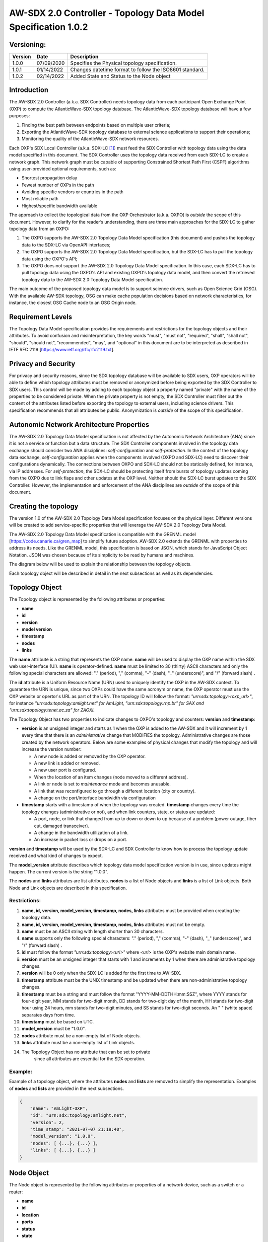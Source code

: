 ===============================================================
AW-SDX 2.0 Controller - Topology Data Model Specification 1.0.2
===============================================================

Versioning: 
===========

+---------+------------+-------------------------------+
| Version | Date       | Description                   |
+=========+============+===============================+
| 1.0.0   | 07/09/2020 | Specifies the Physical        |
|         |            | topology specification.       |
+---------+------------+-------------------------------+
| 1.0.1   | 01/14/2022 | Changes datetime format to    |
|         |            | follow the ISO8601 standard.  |
+---------+------------+-------------------------------+
| 1.0.2   | 02/14/2022 | Added State and Status to     |
|         |            | the Node object               |
+---------+------------+-------------------------------+


Introduction
============

The AW-SDX 2.0 Controller (a.k.a. SDX Controller) needs topology data
from each participant Open Exchange Point (OXP) to compute the
AtlanticWave-SDX topology database. The AtlanticWave-SDX topology
database will have a few purposes:

1. Finding the best path between endpoints based on multiple user
   criteria;

2. Exporting the AtlanticWave-SDX topology database to external
   science applications to support their operations;

3. Monitoring the quality of the AtlanticWave-SDX network resources.

Each OXP's SDX Local Controller (a.k.a. SDX-LC [1]_) must feed the SDX
Controller with topology data using the data model specified in this
document. The SDX Controller uses the topology data received from each
SDX-LC to create a network graph. This network graph must be capable
of supporting Constrained Shortest Path First (CSPF) algorithms using
user-provided optional requirements, such as:

-  Shortest propagation delay

-  Fewest number of OXPs in the path

-  Avoiding specific vendors or countries in the path

-  Most reliable path

-  Highest/specific bandwidth available

The approach to collect the topological data from the OXP Orchestrator
(a.k.a. OXPO) is *outside* the scope of this document. However, to
clarify for the reader’s understanding, there are three main approaches
for the SDX-LC to gather topology data from an OXPO:

1. The OXPO supports the AW-SDX 2.0 Topology Data Model specification
   (this document) and pushes the topology data to the SDX-LC via
   OpenAPI interfaces;

2. The OXPO supports the AW-SDX 2.0 Topology Data Model specification,
   but the SDX-LC has to pull the topology data using the OXPO's API;

3. The OXPO does not support the AW-SDX 2.0 Topology Data Model
   specification. In this case, each SDX-LC has to pull topology data
   using the OXPO's API and existing OXPO's topology data model, and
   then convert the retrieved topology data to the AW-SDX 2.0 Topology
   Data Model specification.

The main outcome of the proposed topology data model is to support
science drivers, such as Open Science Grid (OSG). With the available
AW-SDX topology, OSG can make cache population decisions based on
network characteristics, for instance, the closest OSG Cache node to an
OSG Origin node.


Requirement Levels
==================

The Topology Data Model specification provides the requirements and
restrictions for the topology objects and their attributes. To avoid
confusion and misinterpretation, the key words "must", "must not",
"required", "shall", "shall not", "should", "should not", "recommended",
"may", and "optional" in this document are to be interpreted as
described in IETF RFC 2119 [https://www.ietf.org/rfc/rfc2119.txt].

Privacy and Security
====================

For privacy and security reasons, since the SDX topology database will
be available to SDX users, OXP operators will be able to define which
topology attributes must be removed or anonymized before being exported
by the SDX Controller to SDX users. This control will be made by adding
to each topology object a property named "private" with the name of the
properties to be considered private. When the private property is not
empty, the SDX Controller must filter out the content of the attributes
listed before exporting the topology to external users, including
science drivers. This specification recommends that all attributes be
public. Anonymization is *outside* of the scope of this specification.


Autonomic Network Architecture Properties
=========================================

The AW-SDX 2.0 Topology Data Model specification is not affected by the
Autonomic Network Architecture (ANA) since it is not a service or
function but a data structure. The SDX Controller components involved in
the topology data exchange should consider two ANA disciplines:
*self-configuration* and *self-protection*. In the context of the
topology data exchange, *self-configuration* applies when the components
involved (OXPO and SDX-LC) need to discover their configurations
dynamically. The connections between OXPO and SDX-LC should not be
statically defined, for instance, via IP addresses. For
*self-protection*, the SDX-LC should be protecting itself from bursts of
topology updates coming from the OXPO due to link flaps and other
updates at the OXP level. Neither should the SDX-LC burst updates to the
SDX Controller. However, the implementation and enforcement of the ANA
disciplines are *outside* of the scope of this document.


Creating the topology
=====================

The version 1.0 of the AW-SDX 2.0 Topology Data Model specification
focuses on the physical layer. Different versions will be created to add
service-specific properties that will leverage the AW-SDX 2.0 Topology
Data Model.

The AW-SDX 2.0 Topology Data Model specification is compatible with the
GRENML model [https://code.canarie.ca/gren_map] to simplify future
adoption. AW-SDX 2.0 extends the GRENML with properties to address its
needs. Like the GRENML model, this specification is based on JSON, which
stands for JavaScript Object Notation. JSON was chosen because of its
simplicity to be read by humans and machines.

The diagram below will be used to explain the relationship between the
topology objects.

.. image:: image_0.png

Each topology object will be described in detail in the next subsections
as well as its dependencies.


Topology Object
===============

The Topology object is represented by the following attributes or
properties:

-  **name**

-  **id**

-  **version**

-  **model version**

-  **timestamp**

-  **nodes**

-  **links**

The **name** attribute is a string that represents the OXP name.
**name** will be used to display the OXP name within the SDX web
user-interface (UI). **name** is operator-defined. **name** must be
limited to 30 (thirty) ASCII characters and only the following special
characters are allowed: "." (period), "," (comma), "-" (dash), "_"
(underscore)", and "/" (forward slash) .

The **id** attribute is a Uniform Resource Name (URN) used to uniquely
identify the OXP in the AW-SDX context. To guarantee the URN is unique,
since two OXPs could have the same acronym or name, the OXP operator
must use the OXP website or opertor's URL as part of the URN. The
topology ID will follow the format: *"urn:sdx:topology:<oxp_url>"*, for
instance *"urn:sdx:topology:amlight.net" for AmLight,
"urn:sdx:topology:rnp.br" for SAX and "urn:sdx:topology:tenet.ac.za" for
ZAOXI.*

The Topology Object has two properties to indicate changes to OXPO's
topology and counters: **version** and **timestamp**:

- **version** is an unsigned integer and starts as 1 when the OXP is
  added to the AW-SDX and it will increment by 1 every time that there
  is an *administrative* change that MODIFIES the topology.
  Administrative changes are those created by the network operators.
  Below are some examples of physical changes that modify the topology
  and will increase the version number:

  - A new node is added or removed by the OXP operator.

  -  A new link is added or removed.

  -  A new user port is configured.

  - When the location of an item changes (node moved to a different
    address).

  - A link or node is set to *maintenance* mode and becomes unusable.

  - A link that was reconfigured to go through a different location
    (city or country).

  - A change on the port/interface bandwidth via configuration

- **timestamp** starts with a timestamp of when the topology was
  created. **timestamp** changes every time the topology changes
  (administrative or not), and when link counters, state, or status
  are updated:

  - A port, node, or link that changed from up to down or down to up
    because of a problem (power outage, fiber cut, damaged
    transceiver).

  - A change in the bandwidth utilization of a link.

  - An increase in packet loss or drops on a port.

**version** and **timestamp** will be used by the SDX-LC and SDX
Controller to know how to process the topology update received and
what kind of changes to expect.

The **model_version** attribute describes which topology data model
specification version is in use, since updates might happen. The
current version is the string "1.0.0".

The **nodes** and **links** attributes are list attributes. **nodes**
is a list of Node objects and **links** is a list of Link
objects. Both Node and Link objects are described in this
specification.

Restrictions:
-------------

1. **name, id, version, model_version, timestamp, nodes, links**
   attributes must be provided when creating the topology data.

2. **name, id, version, model_version, timestamp, nodes, links**
   attributes must not be empty.

3. **name** must be an ASCII string with length shorter than 30
   characters.

4. **name** supports only the following special characters: "."
   (period), "," (comma), "-" (dash), "_" (underscore)", and "/"
   (forward slash) .

5. **id** must follow the format *"urn:sdx:topology:<url>"* where
   *<url>* is the OXP's website main domain name.

6. **version** must be an unsigned integer that starts with 1 and
   increments by 1 when there are administrative topology changes.

7. **version** will be 0 only when the SDX-LC is added for the first
   time to AW-SDX.

8. **timestamp** attribute must be the UNIX timestamp and be updated
   when there are non-administrative topology changes.

9. **timestamp** must be a string and must follow the format
   "YYYY-MM-DDTHH:mm:SSZ", where YYYY stands for four-digit year, MM
   stands for two-digit month, DD stands for two-digit day of the
   month, HH stands for two-digit hour using 24 hours, mm stands for
   two-digit minutes, and SS stands for two-digit seconds. An " "
   (white space) separates days from time.

10. **timestamp** must be based on UTC.

11. **model_version** must be "1.0.0".

12. **nodes** attribute must be a non-empty list of Node objects.

13. **links** attribute must be a non-empty list of Link objects.

14. The Topology Object has no attribute that can be set to private
       since all attributes are essential for the SDX operation.


Example:
--------

Example of a topology object, where the attributes **nodes** and
**lists** are removed to simplify the representation. Examples of
**nodes** and **lists** are provided in the next subsections.

.. code-block::
   
    {
        "name": "AmLight-OXP",
        "id": "urn:sdx:topology:amlight.net",
        "version": 2,
        "time_stamp": "2021-07-07 21:19:40",
        "model_version": "1.0.0",
        "nodes": [ {...}, {...} ],
        "links": [ {...}, {...} ]
    }
   

Node Object
===========

The Node object is represented by the following attributes or properties
of a network device, such as a switch or a router:

- **name**

- **id**

- **location**

- **ports**

- **status**

- **state**

The **name** attribute is a string that represents the node name.
**name** will be used to display the node name within the SDX web
user-interface (UI). **name** is operator-defined. **name** must be
limited to 30 (thirty) ASCII characters and only the following special
characters are allowed: "." (period), "," (comma), "-" (dash), "_"
(underscore)", and "/" (forward slash).

The **id** attribute is a Uniform Resource Name (URN) used to uniquely
identify the node in the AW-SDX context. The OXP operator is
responsible for guaranteeing the uniqueness of the URN. The node ID
will follow the format: *"urn:sdx:node:<oxp_url>:<node_name>".* The
<*oxp_url>* is the OXP website or operator's URL, the same used for
the Topology Object.  The *<node_name>* represents the name of the
node and should be derived from the attribute **name**, entirely or a
subset of it. It is up to the OXP operator to make this
definition. Some examples of IDs:

- *"urn:sdx:node:redclara.net:switch_01"*

- *"urn:sdx:node:amlight.net:juniper_router01"*

- *"urn:sdx:node:sax.net:s1"*

- *"urn:sdx:node:tenet.za.ac:tor"*

**location** is used to represent the physical location of the node. The
Location object is used and it must not be empty.

**ports** is a list of ports that belong to the node. The content for
**ports** is a list of Port objects. Each port has a set of attributes
to reflect the current network state and status. The Port Object is
described in the next sections.


.. _restrictions-1:

Restrictions:
-------------

1. **name, id, location,** and **ports** must be provided when
   creating the node object.

2. **name, id, location,** and **ports** must not be empty.

3. **name** must be an ASCII string with length not to exceed 30
   characters.

4. **name** must not include special characters.

5. **id** must follow the format
   *"urn:sdx:node:<oxp_url>:<node_name>"* where *<oxp_url>* is the
   OXP's website or operator's website domain name.

6. **location** must be a Location object.

7. **ports** must be a non-empty list of Port Objects.

8. The Node Object has no attributes that can be set to private since
   all attributes are essential for the SDX operation. However, the
   Location Object attributes can be manipulated to not provide the
   exact location. More details can be found in the Location Object
   section.

.. _example-1:


Example:
--------

Example of a Node object, where the attribute **ports** is removed to
simplify the representation. Examples of **ports** are provided in the
Port Object subsection.

.. code-block::

    {
        "name": "switch01",
        "id": "urn:sdx:node:amlight.net:switch01",
        "location": {
            "address": "Miami,FL,USA",
            "latitude": "25.761681",
            "longitude": "-80.191788"
        },
        "ports": [ {...}, {...} ]
    }
   

Port Object
===========

The Port object is represented by the following attributes or properties
of a network device's port (or interface):

- **name**

- **id**

- **node**

- **type**

- **mtu**

- **nni**

- **status**

- **state**

- **services**

The **name** attribute is a string that represents the name of the
port and it will be used to display the node name within the SDX
portals. It is operator-defined. The only restriction created for the
**name** attribute is its length of 30 (thirty) characters and only
the following special characters are allowed: "." (period), ","
(comma), "-" (dash), "_" (underscore)", and "/" (forward slash).

The **id** attribute is a Uniform Resource Name (URN) used to uniquely
identify the port in the AW-SDX context. The OXP operator is
responsible for guaranteeing the uniqueness of the URN. The port ID
will follow the format:
*"urn:sdx:port:<oxp_url>:<node_name>:<port_name>".* The <*oxp_url>* is
the same URL used to create the Topology Object ID. The *<node_name>*
is the same URL used to represent the Node Object ID. The
*<port_name>* represents the name of the port and should be derived
from the attribute **name**, entirely or a subset of it. It is up to
the OXP operator to make this definition. Some examples of valid port
**id**\ s are:

- *"urn:sdx:port:amlight.net:switch_01:port_1"*

- *"urn:sdx:port:amlight.net:tor:131"*

- *"urn:sdx:port:rnp.br:juniper_router01:amlight_100G"*

- *"urn:sdx:port:zaoxi.ac.za:s1:port_to_brazil"*

The **node** attribute is a Uniform Resource Name (URN) used to
uniquely identify which node the port belongs to in the AW-SDX
context.

The **type** attribute represents the technology and bandwidth of the
physical port (or interface). **type** is an enum with only one value
acceptable. For version 1.0.0 of the Topology data model
specification, the only technology supported is Ethernet. The **type**
enum is 100FE, 1GE, 10GE, 25GE, 40GE, 50GE, 100GE, 400GE, and *Other.*
When the value *Other* is chosen, no bandwidth guaranteed services
will be supported in this port. The value *Other* was created to
enable flexibility when the port is not on the enum. In case *Other*
becomes recurrent, the SDX team must increase the specification
subversion and add the correct bandwidth to the **type** enum. The
specification version table must be updated with such info.

The **mtu** attribute is the port's maximum transmission unit (MTU) or
the max size of a packet supported by the port in bytes. **mtu** is a
kind of attribute that could become a challenge to dynamically
retrieve from a node. For this reason, this attribute is considered
optional, but recommended.

The **nni** attribute is used to describe whether the port is a
Network to Network Interface (NNI). NNI will be used to qualify the
port as an endpoint of an intra-domain (internal) or an inter-domain
(external) link. If **nni** is not set (an empty string), the port is
considered an UNI (User-Network Interface), meaning a user port. From
the SDX perspective, a R&E network that is not operated by the
AtlanticWave-SDX Controller is considered a user port. If the port is
a NNI, then the **nni** attribute must be set with the Link ID (URN to
represent the Link), if it is an intra-domain link; otherwise, the
**nni** attribute must be set with the remote OXPs Port ID, if it is
an inter-domain. For example, if the port is a NNI part of the link
"*Novi03/p2_Novi02/p3*" at the AmLight OXP, then the **nni** attribute
is set to *"urn:sdx:link:amlight.net:Novi03/p2_Novi02/p3".* If the
port is an AmLight port connected to ZAOXI OXP, via link named
"*sacs_sub_link"* then the **nni** attribute on the AmLight topology
side is set to *"urn:sdx:link:zaoxi.ac.za:sacs_sub_link".*

The **status** attribute represents the current operational status of
the port. **Status** is an enum with the following values: "down" if
the port is not operational, "up" if the port is operational, 'error'
when there is an error with the interface.

The **state** attribute represents the current administrative state of
the port. **State** is an enum with the following values: "enabled" if
the port is in administrative enabled mode, "disabled" when the port
is in administrative disabled mode (a.k.a. *shutdown)*, and
"maintenance" when in under maintenance (not available for use).

The **services** attribute describes the services supported and their
attributes. **services** is set as an empty string when no services
are supported or declared for this port. The usage of **services**
will be available in future versions of this specification.


.. _restrictions-2:

Restrictions:
-------------

9.  **name, id, node, type, status,** and **state** must be provided
    when creating the node object.

10. **name, id, node, type, status,** and **state** must not be empty.

11. **name** must be an ASCII string with length not to exceed 30
    characters.

12. **name** supports only the following special characters: "."
    (period), "," (comma), "-" (dash), "_" (underscore)", and "/"
    (forward slash).

13. **id** must follow the format
    *"urn:sdx:port:<oxp_url>:<node_name>:<port_name>"* where *<oxp_url>*
    is the OXP's website or operator's website domain name, *<node_name>*
    is the node's name, and *<port_name>* is the port's name.

14. When **mtu** is not set, the port's MTU is considered to be 1,500
    bytes.

15. **mtu** is an integer with minimum value of 1,500 and maximum of
    10,000.

16. When **nni** is not set (empty string), the port is considered an
    UNI.

17. **status** is an enum and only supports one of the following
    values: "up", "down", or "error"

18. **state** is an enum and only supports one of the following
    values: "enabled", "disabled", or "maintenance"

19. From the Port Object, **mtu**, **status** and **state** can be set
    as private attributes although it is highly recommended to keep
    them public.


.. _example-2:

Example:
--------

.. code-block::
   
    {
        "id": "urn:sdx:port:amlight.net:s3:s3-eth2",
        "name": "s3-eth2",
        "node": "urn:sdx:node:amlight.net:s3",
        "type": "10GE",
        "mtu": 10000,
        "status": "up",
        "state": "enabled",
        "nni": "urn:sdx:link:amlight.net:Novi03/2_s3/s3-eth2",
        "services": "",
        "private": ["state", "mtu"]
    }


Location Object
===============

The Location object is represented by the following attributes or
properties of a physical location:

- **address**

- **latitude**

- **longitude**

The **address** attribute is a string that represents the physical
location. It can be a full address, the name of a city or a country.
**address** will be used to display a node's address within the SDX
web user-interface (UI). **address** is operator-defined. **address**
must be limited to 255 (two hundred and fifty five) ASCII characters.

The **latitude** attribute is the geographic coordinate that specifies
the north–south position of a node on the Earth's surface.

The **longitude** attribute is the geographic coordinate that
specifies the east–west position of a node on the Earth's surface.


.. _restrictions-3:

Restrictions:
-------------

1. **address, latitude,** and **longitude** must be provided when
   creating the Location object.

2. **address, latitude,** and **longitude** must not be empty.

3. **latitude** and **longitude** must be represented as a string with
   a floating point number, in the range of -90.0 to 90.0.

4. **address** must be an ASCII string with length no longer than 255
   characters.

5. For privacy reasons, **address, latitude,** and **longitude** can
   be provided with content that doesn't show the exact location of a
   node.


Examples:
---------

.. code-block::

    {
        "address": "Miami, FL, USA",
        "latitude": "25",
        "longitude": "-80"
    }

.. code-block::    
    
   {
       "address": "Equinix MI3, Boca Raton, FL, USA",
       "latitude": "26.35869",
       "longitude": "-80.0831"
   }


Link Object
===========

The Link object is represented by the following attributes or
properties of a network connection between two network devices:

- **name**

- **id**

- **ports**

- **type**

- **bandwidth**

- **residual_bandwidth**

- **latency**

- **packet_loss**

- **availability**

- **status**

- **state**

The **name** attribute is a string that represents the name of the
link and it will be used to display the link name within the SDX web
user interface (UI). It is operator defined. The only restriction
created for the **name** attribute is its maximum length of 30
(thirty) characters and only the following special characters are
allowed: "." (period), "," (comma), "-" (dash), "_" (underscore)", and
"/" (forward slash).

The **id** attribute is a Uniform Resource Name (URN) used to uniquely
identify the link in the AW-SDX context. The OXP operator is
responsible for guaranteeing the uniqueness of the URN. The link ID
will follow the format: *"urn:sdx:link:<oxp_url>:<link_name>".* The
<*oxp_url>* is the same URL used to create the Topology Object ID. The
*<link_name>* represents the name of the link. Some examples of valid
link **id**\ s are:

- *"urn:sdx:link:amlight.net:saopaulo_miami"*

- *"urn:sdx:link:ampath.net:lsst_100G"*

- *"urn:sdx:link:rnp.br:ana_100G_dc_paris"*

- *"urn:sdx:link:zaoxi.ac:link_to_amlight"*

The **ports** attribute lists the Port object IDs that create the
link.  For the scope of the AtlanticWave-SDX, all links will be
point-to-point.  However, since the **ports** attribute is a list, the
list structure offers the SDX team some flexibility for future
specifications. For the topology data model specification version
"1.0.0", the **ports** attribute has *two* Port objects only.

The **type** attribute describes if a Link object represents an
intra-OXP link (internal) or an inter-OXP link (external). **Type** is
an enum with acceptable values either "intra" for intra-OXP or "inter"
for inter-OXP.

The **bandwidth** attribute describes the maximum capacity in terms of
bandwidth of a Link object. The bandwidth of a link could be the
interface's bandwidth or a leased capacity provided by a carrier to
the OXP. Bandwidth must represent how much bandwidth capacity is
accessible to be used by the SDX community in units of Gbps. For
instance, a 50 Gbps link must have the attribute **bandwidth** set
to 50. **bandwidth** accepts a fractional value. For instance, for a
500 Mbps or 3250 Mbps link, **bandwidth** must be converted to Gbps,
with values 0.5 and 3.25 respectively.

The **residual_bandwidth** attribute describes the average bandwidth
available for the Link object. The representation of the
**residual_bandwidth** must be provided in percentage from 0 to 100 of
the **bandwidth** attribute. For instance, if **bandwidth** is 40Gbps
and the Link average utilization is 25Gbps (or 62.5%), the
**residual_bandwidth** must have value **37.5**, meaning 37.5%. The
OXP operator is responsible for defining the time interval to be
based, for instance, the last 30 days, the last day, or the last 12
hours. This specification *suggests* that **residual_bandwidth** to be
based on the last 7 to 14 days for better accuracy and decision
making.

The **latency** attribute describes the delay introduced by the Link
object in milliseconds to the end-to-end path. In optical networks or
lit services, latency represents the propagation delay between the two
endpoints (Port objects) and tends to be deterministic. In Carrier
Ethernet and MPLS networks, latency reports the service delay between
two endpoints (Port objects) and varies according to the carrier's
network state at the moment. **latency** accepts a fractional value.

The **packet_loss** attribute describes a percentage of packet loss
observed for the Link object. The representation of the
**packet_loss** must be provided in percentage from 0
to 100. **packet_loss** accepts a fraction value. The OXP operator is
responsible for defining the time interval to be based, for instance,
the last 14 days, the last day, or the last 12 hours. This
specification *suggests* that **packet_loss** to be based on the last
24 hours or less for better accuracy and decision making. This
specification leaves it for the OXP operator to decide the approach to
retrieve the Link's packet loss. As a suggestion, OXP operators could
use OWAMP installed in perfSONAR nodes, IP SLA, OAM, or similar
technologies.

The **availability** attribute describes the percentage of time the
link has been available for data transmission. Also known as
reliability, the **availability** attribute is a metric used by the
SDX Controller to select the best path when provisioning and
re-provisioning services based on the criticality of the service
requested. For instance, real-time and interactive applications should
be provisioned using links with the best **availability**
possible. The representation of the **availability** must be provided
in percentage from 0 to 100. The OXP operator is responsible for
defining the time interval and the formula to be used when computing
the availability. This specification *suggests* that **availability**
to be based on the last 14 days or less for better accuracy and
decision making. This specification *suggests* that **availability**
takes into consideration both full outage as well as flaps when
calculating the resilience of the link.

The **status** attribute represents the current operational status of
the link. **Status** is an enum with the following values: "down" if
the link is not operational, "up" if the link is operational, 'error'
when there is an error with the interface.

The **state** attribute represents the current administrative state of
the link. **State** is an enum with the following values: "enabled" if
the link is in administrative enabled mode, "disabled" when the link
is in administrative disabled mode (a.k.a. *shutdown)*, and
"maintenance" when link in under maintenance (not available for use).


.. _restrictions-4:

Restrictions:
-------------

1.  **name, id, ports, bandwidth, type, status,** and **state** must
    be provided when creating the link object.

2.  **name, id, ports, bandwidth, type, status,** and **state** must
    not be empty.

3.  **name** must be an ASCII string with length not to exceed 30
    characters.

4.  **name** supports only the following special characters: "."
    (period), "," (comma), "-" (dash), "_" (underscore)", and "/"
    (forward slash).

5.  **id** must follow the format
    *"urn:sdx:link:<oxp_url>:<link_name>"* where *<oxp_url>* is the
    OXP's website or operator's website domain name and *<link_name>*
    is the link's name.

6.  **type** is an enum with acceptable values either "intra" for
    intra-OXP or "inter" for inter-OXP.

7.  **bandwidth** must be a numerical value greater than 0 and to be
    provided as a unit in Gbps.

8.  **residual_bandwidth** must be provided as a numerical percentage
    value from 0 to 100 of the **bandwidth** attribute.

9.  **packet_loss** must be provided as a numerical percentage value
    from 0 to 100.

10. **availability** must be provided as a numerical percentage value
    from 0 to 100.

11. **residual_bandwidth, latency, packet_loss,** and **availability**
    must be provided as 100, 0, 0, and 100 respectively when
    collecting these counters is not possible from the OXP Operator.
    These variables can be assigned fraction values.

12. **status** is an enum and only supports one of the following
    values: "up", "down", or "error".

13. **state** is an enum and only supports one of the following
    values: "enabled", "disabled", or "maintenance".

14. From the Link Object, **residual_bandwidth**, **latency,
    packet_loss** and **packet_loss** can be set as private attributes
    although it is highly recommended to keep them public.


Schemas
=======

The data model schemas in this specification are provided at [1] for
easy implementation and validation.

*[1]*\ https://github.com/atlanticwave-sdx/datamodel/blob/main/schemas/

.. [1]
   The SDX Local Controller (SDX-LC) is a major component of the AW-SDX
   2.0 architecture. A design objective of the SDX-LC is to abstract the
   distinct physical characteristics of a participant OXP.
